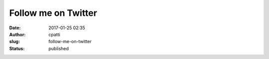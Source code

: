 Follow me on Twitter
####################
:date: 2017-01-25 02:35
:author: cpatti
:slug: follow-me-on-twitter
:status: published


